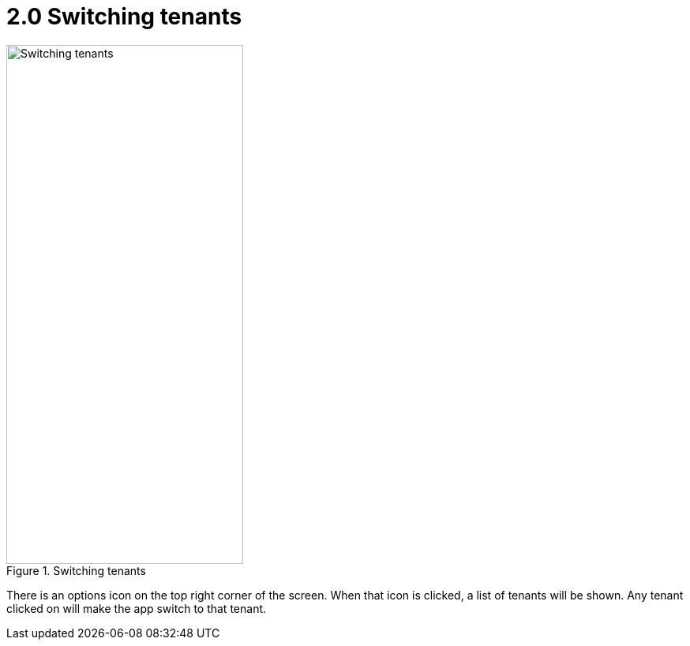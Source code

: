 [#h3_interal_delivery_order_mobile_app_user_guide_tenants]
= 2.0 Switching tenants


.Switching tenants
image::change_tenant.png[Switching tenants, 300, 658, align="center"]

There is an options icon on the top right corner of the screen. When that icon is clicked, a list of tenants will be shown. Any tenant clicked on will make the app switch to that tenant. 
